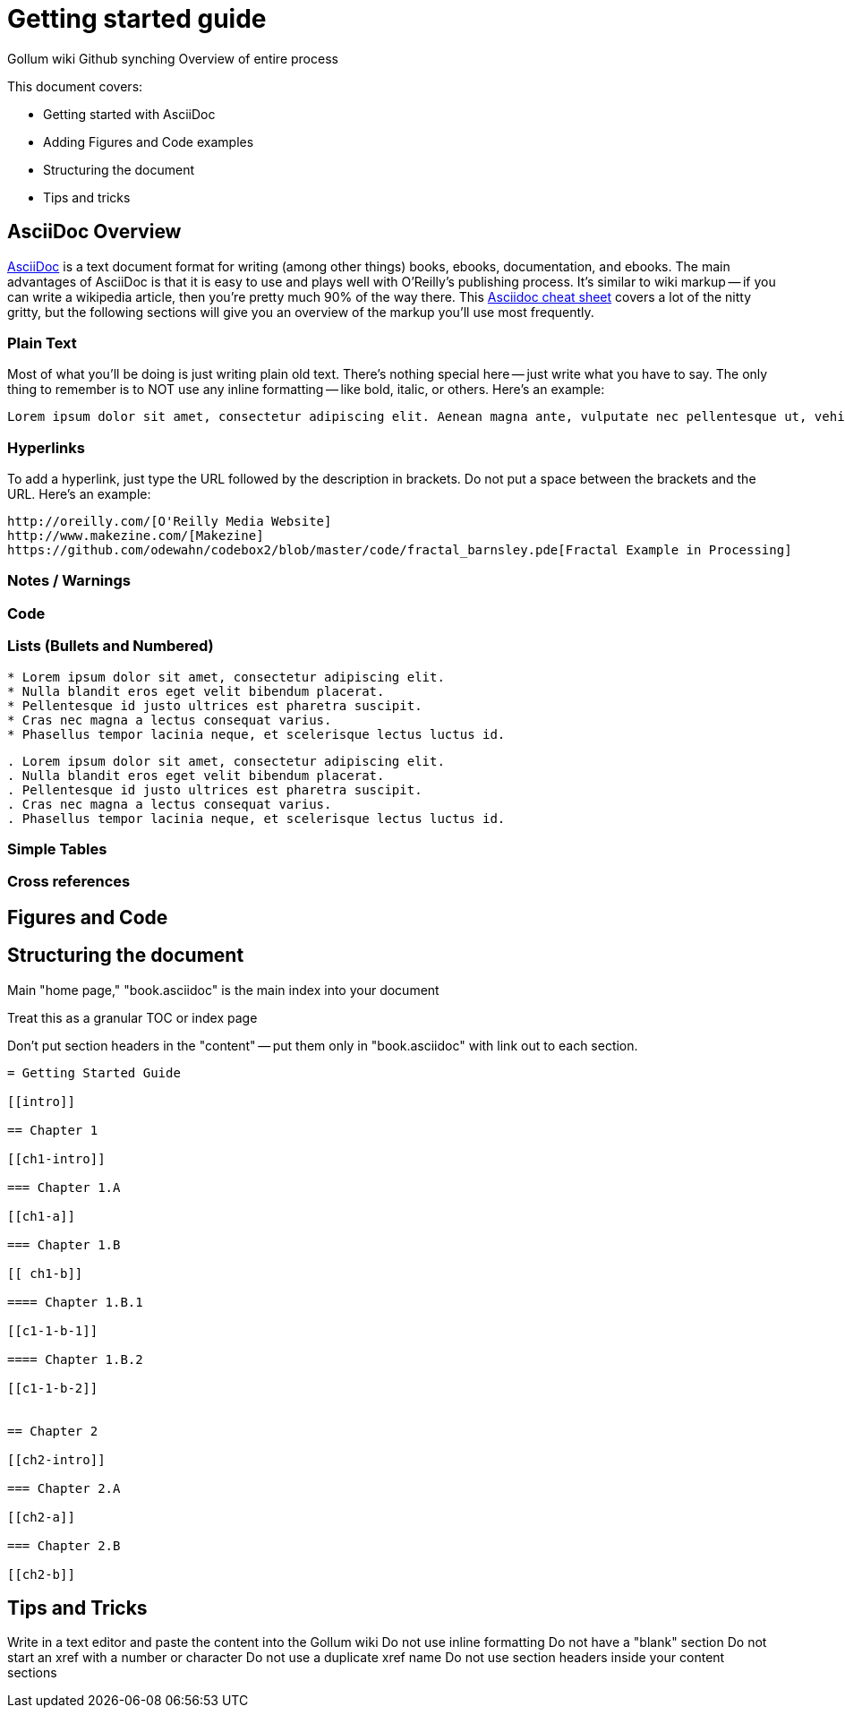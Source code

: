 = Getting started guide

Gollum wiki
Github synching
Overview of entire process

This document covers:

* Getting started with AsciiDoc
* Adding Figures and Code examples
* Structuring the document
* Tips and tricks


== AsciiDoc Overview

http://www.methods.co.nz/asciidoc/index.html[AsciiDoc] is a text document format for writing (among other things) books, ebooks, documentation, and ebooks. The main advantages of AsciiDoc is that it is easy to use and plays well with O'Reilly's publishing process.  It's similar to wiki markup -- if you can write a wikipedia article, then you're pretty much 90% of the way there.  This http://powerman.name/doc/asciidoc[Asciidoc cheat sheet] covers a lot of the nitty gritty, but the following sections will give you an overview of the markup you'll use most frequently.  

=== Plain Text

Most of what you'll be doing is just writing plain old text. There's nothing special here -- just write what you have to say.  The only thing to remember is to NOT use any inline formatting -- like bold, italic, or others.  Here's an example:

----
Lorem ipsum dolor sit amet, consectetur adipiscing elit. Aenean magna ante, vulputate nec pellentesque ut, vehicula sed tellus. Donec nibh ligula, malesuada at posuere eget, pellentesque non lectus. Suspendisse malesuada tempus facilisis. Praesent sem mi, dictum at ornare a, elementum faucibus mauris. Proin tellus turpis, sagittis ut tincidunt quis, suscipit in dolor. Maecenas ut mi mi. 
----

=== Hyperlinks

To add a hyperlink, just type the URL followed by the description in brackets.  Do not put a space between the brackets and the URL.  Here's an example:

----
http://oreilly.com/[O'Reilly Media Website]
http://www.makezine.com/[Makezine]
https://github.com/odewahn/codebox2/blob/master/code/fractal_barnsley.pde[Fractal Example in Processing]
----

=== Notes / Warnings

=== Code

=== Lists (Bullets and Numbered)


----
* Lorem ipsum dolor sit amet, consectetur adipiscing elit.
* Nulla blandit eros eget velit bibendum placerat.
* Pellentesque id justo ultrices est pharetra suscipit.
* Cras nec magna a lectus consequat varius.
* Phasellus tempor lacinia neque, et scelerisque lectus luctus id.
----

----
. Lorem ipsum dolor sit amet, consectetur adipiscing elit.
. Nulla blandit eros eget velit bibendum placerat.
. Pellentesque id justo ultrices est pharetra suscipit.
. Cras nec magna a lectus consequat varius.
. Phasellus tempor lacinia neque, et scelerisque lectus luctus id.
----



=== Simple Tables

=== Cross references

== Figures and Code



== Structuring the document

Main "home page," "book.asciidoc" is the main index into your document

Treat this as a granular TOC or index page

Don't put section headers in the "content" -- put them only in "book.asciidoc" with link out to each section. 


----
= Getting Started Guide

[[intro]]

== Chapter 1

[[ch1-intro]]

=== Chapter 1.A

[[ch1-a]]

=== Chapter 1.B

[[ ch1-b]]

==== Chapter 1.B.1

[[c1-1-b-1]]

==== Chapter 1.B.2

[[c1-1-b-2]]


== Chapter 2

[[ch2-intro]]

=== Chapter 2.A

[[ch2-a]]

=== Chapter 2.B

[[ch2-b]]

----

== Tips and Tricks

Write in a text editor and paste the content into the Gollum wiki
Do not use inline formatting
Do not have a "blank" section
Do not start an xref with a number or character
Do not use a duplicate xref name
Do not use section headers inside your content sections


